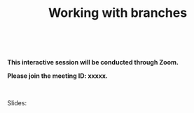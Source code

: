 #+title: Working with branches
#+description: Interactive
#+colordes: #cc0066
#+slug: git-08-branches
#+weight: 8

#+OPTIONS: toc:nil

#+BEGIN_export html
<br>
#+END_export

#+BEGIN_interactivebox
*This interactive session will be conducted through Zoom.*

*Please join the meeting ID: xxxxx.*
#+END_interactivebox

#+BEGIN_export html
<br>
#+END_export

Slides:

#+BEGIN_export html
<a href="https://westgrid-webinars.netlify.com/cli_tools/"><p align="center"><img src="/img/xxxx.png" title="Link to slides" width="100%" style="border:2px solid black"/></p></a>
#+END_export
